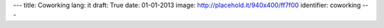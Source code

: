 ---
title: Coworking
lang: it
draft: True
date: 01-01-2013
image: http://placehold.it/940x400/ff7f00
identifier: coworking
---

.. raw:: html

    <li class="slide2" data-transition="slideleft" data-slotamount="10"  data-masterspeed="300">
        <img alt="" src="http://placehold.it/940x400/ff7f00" />
        <div class="caption sft carousel-caption" data-x="472" data-y="69" data-speed="1000" data-start="1000" data-easing="easeInBack" style="background: none;">
            <p class="middle">Coworking</p>
        </div>
        <div class="caption sfr carousel-caption" data-x="462" data-y="107" data-speed="1000" data-start="1000" data-easing="easeOutBack" style="background: none;">
            <p class="big">Il piacere</p>
        </div>
        <div class="caption sfl carousel-caption" data-x="462" data-y="156" data-speed="1000" data-start="1000" data-easing="easeOutBack" style="background: none;">
            <p class="big">di lavorare</p>
        </div>
        <div class="caption sfl carousel-caption" data-x="462" data-y="205" data-speed="1000" data-start="1000" data-easing="easeOutBack" style="background: none;">
            <p class="big">in un posto amichevole</p>
        </div>
        <div class="caption sfb carousel-caption" data-x="474" data-y="262" data-speed="1000" data-start="1000" data-easing="easeInBack" style="background: none; width: 436px;">
            <p class="small">L'opportunità di condividere parte dello spazio in cui lo staff di Evonove lavora stabilmente.</p>
        </div>
    </li>

